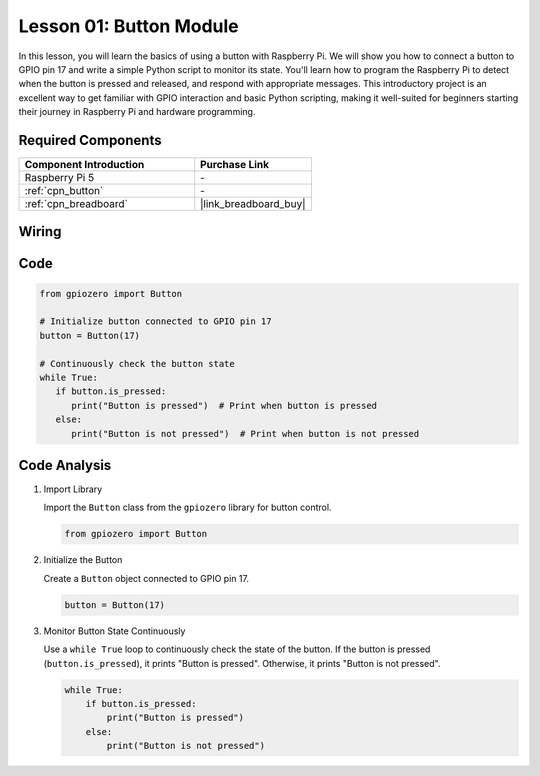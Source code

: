 .. _pi_lesson01_button:

Lesson 01: Button Module
==================================

In this lesson, you will learn the basics of using a button with Raspberry Pi. We will show you how to connect a button to GPIO pin 17 and write a simple Python script to monitor its state. You'll learn how to program the Raspberry Pi to detect when the button is pressed and released, and respond with appropriate messages. This introductory project is an excellent way to get familiar with GPIO interaction and basic Python scripting, making it well-suited for beginners starting their journey in Raspberry Pi and hardware programming.

Required Components
---------------------------

.. list-table::
    :widths: 30 20
    :header-rows: 1

    *   - Component Introduction
        - Purchase Link

    *   - Raspberry Pi 5
        - \-
    *   - :ref:`cpn_button`
        - \-
    *   - :ref:`cpn_breadboard`
        - |link_breadboard_buy|


Wiring
---------------------------

.. image:: img/Lesson_01_Button_Module_Pi_bb.png
    :width: 100%


Code
---------------------------

.. code-block:: python

   from gpiozero import Button

   # Initialize button connected to GPIO pin 17
   button = Button(17)

   # Continuously check the button state
   while True:
      if button.is_pressed:
         print("Button is pressed")  # Print when button is pressed
      else:
         print("Button is not pressed")  # Print when button is not pressed


Code Analysis
---------------------------

#. Import Library
   
   Import the ``Button`` class from the ``gpiozero`` library for button control.

   .. code-block:: python

      from gpiozero import Button

#. Initialize the Button
   
   Create a ``Button`` object connected to GPIO pin 17.

   .. code-block:: python

      button = Button(17)

#. Monitor Button State Continuously
   
   Use a ``while True`` loop to continuously check the state of the button. If the button is pressed (``button.is_pressed``), it prints "Button is pressed". Otherwise, it prints "Button is not pressed".

   .. code-block:: python

      while True:
          if button.is_pressed:
              print("Button is pressed")
          else:
              print("Button is not pressed")